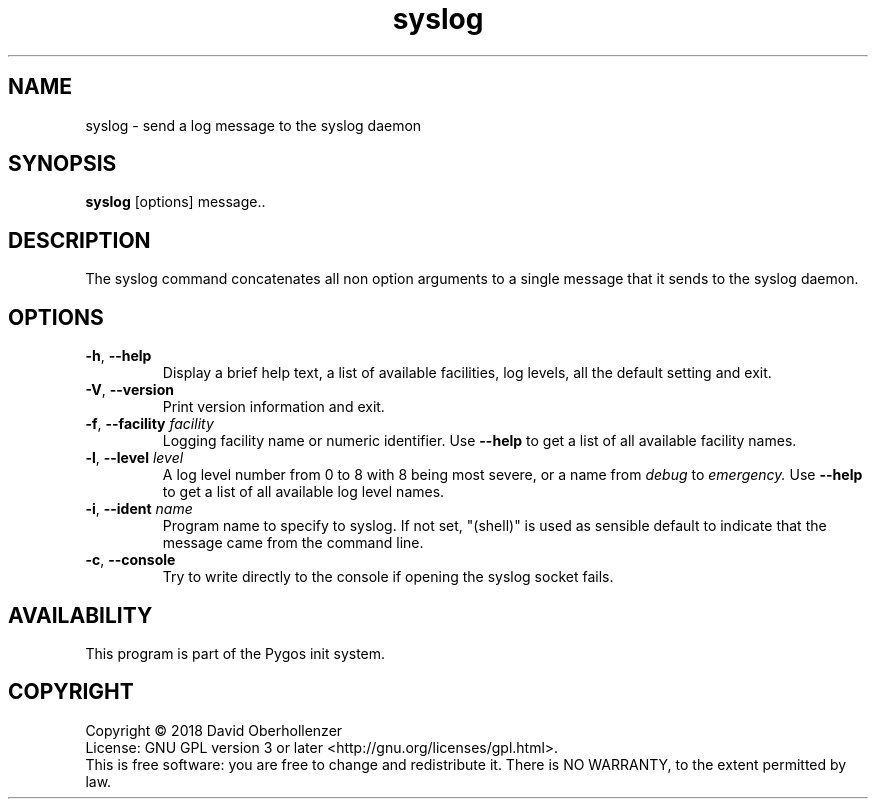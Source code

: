 .TH syslog 1 "August 2018" "Pygos Init"
.SH NAME
syslog \- send a log message to the syslog daemon
.SH SYNOPSIS
.B syslog
[options] message..
.SH DESCRIPTION
The syslog command concatenates all non option arguments to a single message
that it sends to the syslog daemon.
.SH OPTIONS
.TP
.BR \-h , " \-\-help"
Display a brief help text, a list of available facilities, log levels, all the
default setting and exit.
.TP
.BR \-V , " \-\-version"
Print version information and exit.
.TP
.BR \-f , " \-\-facility " \fIfacility\fP
Logging facility name or numeric identifier. Use
.B \-\-help
to get a list of all available facility names.
.TP
.BR \-l , " \-\-level " \fIlevel\fP
A log level number from 0 to 8 with 8 being most severe, or a name from
.I debug
to
.I emergency.
Use
.B \-\-help
to get a list of all available log level names.
.TP
.BR \-i , " \-\-ident " \fIname\fP
Program name to specify to syslog. If not set, "(shell)" is used as sensible
default to indicate that the message came from the command line.
.TP
.BR \-c , " \-\-console"
Try to write directly to the console if opening the syslog socket fails.
.SH AVAILABILITY
This program is part of the Pygos init system.
.SH COPYRIGHT
Copyright \(co 2018 David Oberhollenzer
.br
License: GNU GPL version 3 or later <http://gnu.org/licenses/gpl.html>.
.br
This is free software: you are free to change and redistribute it.
There is NO WARRANTY, to the extent permitted by law.
